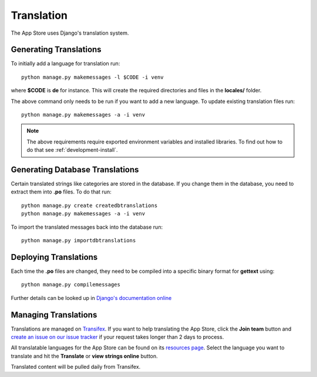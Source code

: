 Translation
===========

The App Store uses Django's translation system.

Generating Translations
-----------------------

To initially add a language for translation run::

    python manage.py makemessages -l $CODE -i venv

where **$CODE** is **de** for instance. This will create the required directories and files in the **locales/** folder.

The above command only needs to be run if you want to add a new language. To update existing translation files run::

    python manage.py makemessages -a -i venv

.. note:: The above requirements require exported environment variables and installed libraries. To find out how to do that see :ref:`development-install`.

Generating Database Translations
--------------------------------
Certain translated strings like categories are stored in the database. If you change them in the database, you need to extract them into **.po** files. To do that run::

    python manage.py create createdbtranslations
    python manage.py makemessages -a -i venv

To import the translated messages back into the database run::

    python manage.py importdbtranslations

Deploying Translations
----------------------

Each time the **.po** files are changed, they need to be compiled into a specific binary format for **gettext** using::

    python manage.py compilemessages

Further details can be looked up in `Django's documentation online <https://docs.djangoproject.com/en/1.10/topics/i18n/translation/>`_

Managing Translations
---------------------

Translations are managed on `Transifex <https://www.transifex.com/nextcloud/nextcloud/dashboard/>`_. If you want to help translating the App Store, click the **Join team** button and `create an issue on our issue tracker <https://github.com/nextcloud/appstore/issues/new>`_ if your request takes longer than 2 days to process.

All translatable languages for the App Store can be found on its `resources page <https://www.transifex.com/nextcloud/nextcloud/appstore/>`_. Select the language you want to translate and hit the **Translate** or **view strings online** button.

Translated content will be pulled daily from Transifex.

